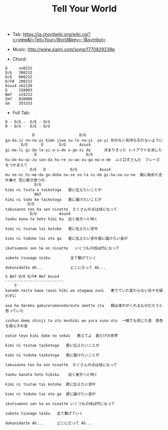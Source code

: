 #+Title: Tell Your World
#+HTML_HEAD: <link rel="stylesheet" type="text/css" href="/home/avaloncs/emacs-org.css" />

- Tab: [[https://ja.chordwiki.org/wiki.cgi?c=view&t=Tell+Your+World&key=-1&symbol=]]
- Music: http://www.xiami.com/song/1770829238p

- Chord:
#+BEGIN_SRC 
D     xx0232
D/G   300232
D/E   000232
D/F#  200232
Asus4 x02230
G     320003
Bm7   x24232
Em7   020000
Gm    355333
#+END_SRC

- Full Tab:
#+BEGIN_SRC
D - D/G -  D/E - D/G
D - D/G -  D/E - D/G

            D                    D/G
ga-da-ji no-na-yi kimo jiwa su-le na-yi  yo-yi 形のない気持ち忘れないように
       D/E      D       D/G      Asus4
gi-ma-li gi-da le-yi-a-u-do o-ge-xi da      决まりきった レイアウトを消した
             D                      D/G
hu-do-ku-qi-zu san-da hu-re zu-wo-zu-ga ma-e-de  ふと口ずさんだ　フレーズをつかまえて
           D/E   D           D/G          Asus4
mu ne-ni hi-me-da go-doba no-se so-la ni-do gi-ha-na-zu-no  胸に秘めた言叶乗せ 空に解き放つの
             D/G
kimi ni tsuta e taikotoga   君に伝えたいことが
             Bm7
kimi ni todo ke taikotoga   君に届けたいことが
          D/E
takusanno ten ha sen ninatte  たくさんの点は线になって
           D/G          Asus4
tooku kana ta heto hibi ku  远く彼方へと响く

kimi ni tsutae tai kotoba   君に伝えたい言叶

kimi ni todoke tai oto ga   君に伝えたい言叶君に届けたい音が

ikutsumono sen ha en ninatte   いくつもの线は円になって

subete tsunage teiku         全て繋げていく

dokonidatte Ah...            どこにだって Ah...

G Bm7 D/E D/F# Bm7 Asus4
--------------------------
    G
kanade teita kawa ranai hibi wo utagawa zuni   奏でていた変わらない日々を疑わずに

asa ha dareka gakurerumonodarouto omotte ita   朝は谁かがくれるものだろうと思っていた

isshun demo shinji ta oto keshiki wo yura suno oto  一瞬でも信じた音　景色を揺らすの音

oshie teyo kimi dake no sekai   教えてよ　君だけの世界

kimi ni tsutae taikotoga   君に伝えたいことが

kimi ni todoke taikotoga   君に届けたいことが

takusanno ten ha sen ninatte  たくさんの点は线になって

tooku kanata heto hibiku    远く彼方へと响く

kimi ni tsutae tai kotoba  君に伝えたい言叶

kimi ni todoke tai oto ga  君に届けたい音が

ikutsumono sen ha en ninatte いくつもの线は円になって

subete tsunage teiku   全て繋げていく

dokonidatte Ah...      どこにだって Ah...
#+END_SRC
